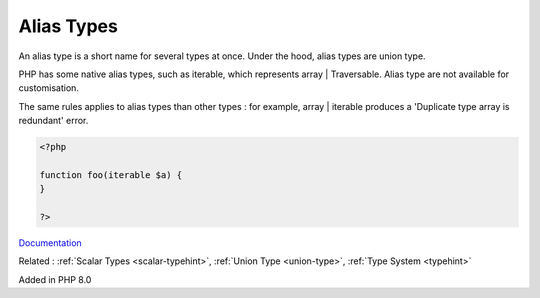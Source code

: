 .. _alias-types:
.. _type-alias:

Alias Types
-----------

An alias type is a short name for several types at once. Under the hood, alias types are union type. 

PHP has some native alias types, such as iterable, which represents array | Traversable. Alias type are not available for customisation. 

The same rules applies to alias types than other types : for example, array | iterable produces a 'Duplicate type array is redundant' error.


.. code-block:: php
   
   <?php
   
   function foo(iterable $a) {
   }
   
   ?>


`Documentation <https://www.php.net/manual/en/language.types.literal.php>`__

Related : :ref:`Scalar Types <scalar-typehint>`, :ref:`Union Type <union-type>`, :ref:`Type System <typehint>`

Added in PHP 8.0
